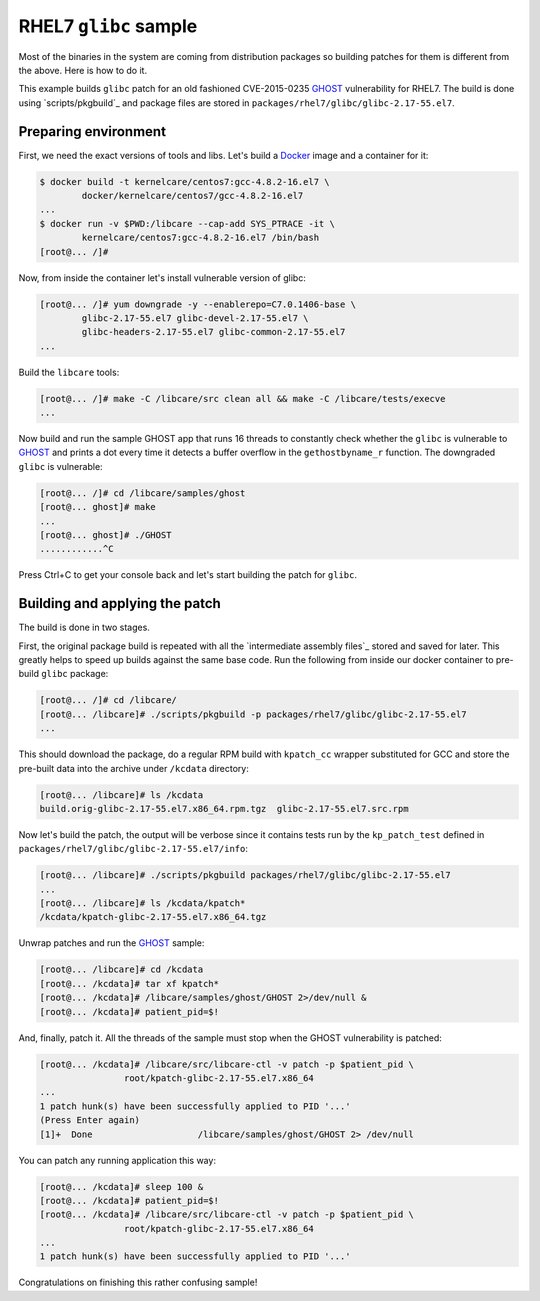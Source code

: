 RHEL7 ``glibc`` sample
----------------------

Most of the binaries in the system are coming from distribution packages so
building patches for them is different from the above. Here is how to do it.

This example builds ``glibc`` patch for an old fashioned CVE-2015-0235 GHOST_
vulnerability for RHEL7. The build is done using `scripts/pkgbuild`_ and
package files are stored in ``packages/rhel7/glibc/glibc-2.17-55.el7``.

Preparing environment
~~~~~~~~~~~~~~~~~~~~~

First, we need the exact versions of tools and libs. Let's build a
Docker_ image and a container for it:

.. code:: console

        $ docker build -t kernelcare/centos7:gcc-4.8.2-16.el7 \
                docker/kernelcare/centos7/gcc-4.8.2-16.el7
        ...
        $ docker run -v $PWD:/libcare --cap-add SYS_PTRACE -it \
                kernelcare/centos7:gcc-4.8.2-16.el7 /bin/bash
        [root@... /]#

Now, from inside the container let's install vulnerable version of glibc:

.. code:: console

        [root@... /]# yum downgrade -y --enablerepo=C7.0.1406-base \
                glibc-2.17-55.el7 glibc-devel-2.17-55.el7 \
                glibc-headers-2.17-55.el7 glibc-common-2.17-55.el7
        ...

Build the ``libcare`` tools:

.. code:: console

        [root@... /]# make -C /libcare/src clean all && make -C /libcare/tests/execve
        ...

Now build and run the sample GHOST app that runs 16 threads to constantly check
whether the ``glibc`` is vulnerable to GHOST_ and prints a dot every time it
detects a buffer overflow in the ``gethostbyname_r`` function.
The downgraded ``glibc`` is vulnerable:

.. code:: console

        [root@... /]# cd /libcare/samples/ghost
        [root@... ghost]# make
        ...
        [root@... ghost]# ./GHOST
        ............^C

Press Ctrl+C to get your console back and let's start building the patch for
``glibc``.

Building and applying the patch
~~~~~~~~~~~~~~~~~~~~~~~~~~~~~~~

The build is done in two stages.

First, the original package build is repeated with all the `intermediate
assembly files`_ stored and saved for later. This greatly helps to speed up
builds against the same base code. Run the following from inside our docker
container to pre-build ``glibc`` package:

.. code:: console

        [root@... /]# cd /libcare/
        [root@... /libcare]# ./scripts/pkgbuild -p packages/rhel7/glibc/glibc-2.17-55.el7
        ...

This should download the package, do a regular RPM build with ``kpatch_cc``
wrapper substituted for GCC and store the pre-built data into the archive under
``/kcdata`` directory:

.. code:: console

        [root@... /libcare]# ls /kcdata
        build.orig-glibc-2.17-55.el7.x86_64.rpm.tgz  glibc-2.17-55.el7.src.rpm

Now let's build the patch, the output will be verbose since it contains tests run
by the ``kp_patch_test`` defined in ``packages/rhel7/glibc/glibc-2.17-55.el7/info``:

.. code:: console

        [root@... /libcare]# ./scripts/pkgbuild packages/rhel7/glibc/glibc-2.17-55.el7
        ...
        [root@... /libcare]# ls /kcdata/kpatch*
        /kcdata/kpatch-glibc-2.17-55.el7.x86_64.tgz

Unwrap patches and run the GHOST_ sample:

.. code:: console

        [root@... /libcare]# cd /kcdata
        [root@... /kcdata]# tar xf kpatch*
        [root@... /kcdata]# /libcare/samples/ghost/GHOST 2>/dev/null &
        [root@... /kcdata]# patient_pid=$!

And, finally, patch it. All the threads of the sample must stop when the GHOST
vulnerability is patched:

.. code:: console

        [root@... /kcdata]# /libcare/src/libcare-ctl -v patch -p $patient_pid \
                        root/kpatch-glibc-2.17-55.el7.x86_64
        ...
        1 patch hunk(s) have been successfully applied to PID '...'
        (Press Enter again)
        [1]+  Done                    /libcare/samples/ghost/GHOST 2> /dev/null

You can patch any running application this way:

.. code:: console

        [root@... /kcdata]# sleep 100 &
        [root@... /kcdata]# patient_pid=$!
        [root@... /kcdata]# /libcare/src/libcare-ctl -v patch -p $patient_pid \
                        root/kpatch-glibc-2.17-55.el7.x86_64
        ...
        1 patch hunk(s) have been successfully applied to PID '...'

Congratulations on finishing this rather confusing sample!

.. _GHOST: https://access.redhat.com/articles/1332213
.. _docker: https://www.docker.com/

